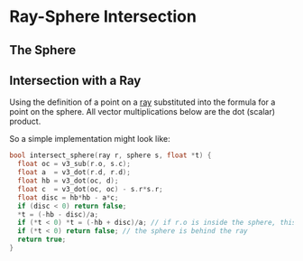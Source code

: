 * Ray-Sphere Intersection
** The Sphere
#+begin_export latex
A sphere can be described with a centre $\mathbf{c}$ and radius $r$. The sphere is the locus of points \mathbf{p} where
\begin{align*}
|\mathbf{p} - \mathbf{c}| &= r \\
(\mathbf{p} - \mathbf{c})^2 &= r^2
\end{align*}
#+end_export

** Intersection with a Ray
Using the definition of a point on a [[file:ray.org][ray]] substituted into the formula for a point on the sphere. All vector multiplications below are the dot (scalar) product.
#+begin_export latex
\begin{subequations}
\begin{align}
\text{let}\;\mathbf{p}  &= \mathbf{o} + t\mathbf{d}      \\
r^2 &= (\mathbf{p} - \mathbf{c})^2                       \\
 &= ((\mathbf{o} +t\mathbf{d}) - \mathbf{c})^2           \\
 &= ((\mathbf{o} - \mathbf{c}) + t\mathbf{d})^2          \\
 &= (\mathbf{o} - \mathbf{c})^2 + 2(\mathbf{o} - \mathbf{c})\mathbf{d}t + \mathbf{d}^2t^2 \\
0 &= ((\mathbf{o} - \mathbf{c})^2 - r^2) + 2(\mathbf{o} - \mathbf{c})\mathbf{d} + \mathbf{d}^2t^2
\end{align}
\end{subequations}
Now the equation is in a form which is easy to work with; it is a quadratic of the form
\begin{align*}
0 = ax^2 + bx + c,\;x \in \mathbb{R}
\end{align*}
Hence the solution is simple, and the second version contains a simple optimisation too
\begin{subequations}
\begin{align}
x &= \dfrac{-b \pm \sqrt{b^2 - 4ac}}{2a} \\
\text{let}\; d &= \dfrac{b}{2}           \\
x &= \dfrac{-d \pm \sqrt{d^2 - ac}}{a}   \\
t &= \dfrac{-(\mathbf{o} - \mathbf{c})\mathbf{d} \pm \sqrt{((\mathbf{o} - \mathbf{c})\mathbf{d})^2 - ((\mathbf{o} - \mathbf{c})^2 - r^2)\mathbf{d}^2}}{\mathbf{d}^2}
\end{align}
\end{subequations}
So, if the discriminant, $\sqrt{d^2 - ac} \ge 0$, then there is at least one intersection.
If there are two, we only care about the closest, which would mean the minimum value of $t$.
#+end_export
So a simple implementation might look like:
#+begin_src c
  bool intersect_sphere(ray r, sphere s, float *t) {
    float oc = v3_sub(r.o, s.c);
    float a  = v3_dot(r.d, r.d);
    float hb = v3_dot(oc, d);
    float c  = v3_dot(oc, oc) - s.r*s.r;
    float disc = hb*hb - a*c;
    if (disc < 0) return false;
    *t = (-hb - disc)/a;
    if (*t < 0) *t = (-hb + disc)/a; // if r.o is inside the sphere, this matters
    if (*t < 0) return false; // the sphere is behind the ray
    return true;
  }
#+end_src
